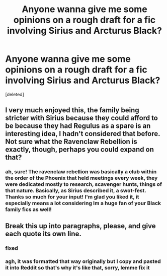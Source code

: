 #+TITLE: Anyone wanna give me some opinions on a rough draft for a fic involving Sirius and Arcturus Black?

* Anyone wanna give me some opinions on a rough draft for a fic involving Sirius and Arcturus Black?
:PROPERTIES:
:Score: 10
:DateUnix: 1574108099.0
:DateShort: 2019-Nov-18
:END:
[deleted]


** I very much enjoyed this, the family being stricter with Sirius because they could afford to be because they had Regulus as a spare is an interesting idea, I hadn't considered that before. Not sure what the Ravenclaw Rebellion is exactly, though, perhaps you could expand on that?
:PROPERTIES:
:Author: icebluecyanide
:Score: 3
:DateUnix: 1574111206.0
:DateShort: 2019-Nov-19
:END:

*** ah, sure! The ravenclaw rebellion was basically a club within the order of the Phoenix that held meetings every week, they were dedicated mostly to research, scavenger hunts, things of that nature. Basically, as Sirius described it, a swot-fest. Thanks so much for your input! I'm glad you liked it, it especially means a lot considering Im a huge fan of your Black family fics as well!
:PROPERTIES:
:Author: josephsong
:Score: 2
:DateUnix: 1574111931.0
:DateShort: 2019-Nov-19
:END:


** Break this up into paragraphs, please, and give each quote its own line.
:PROPERTIES:
:Author: Ash_Lestrange
:Score: 2
:DateUnix: 1574108357.0
:DateShort: 2019-Nov-18
:END:

*** fixed
:PROPERTIES:
:Author: josephsong
:Score: 3
:DateUnix: 1574108936.0
:DateShort: 2019-Nov-18
:END:


*** agh, it was formatted that way originally but I copy and pasted it into Reddit so that's why it's like that, sorry, lemme fix it
:PROPERTIES:
:Author: josephsong
:Score: 2
:DateUnix: 1574108392.0
:DateShort: 2019-Nov-18
:END:
